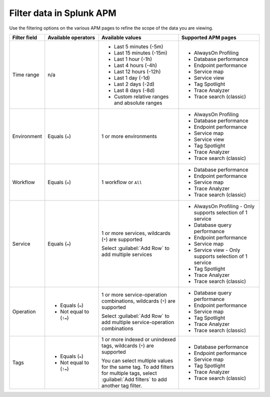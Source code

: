 .. _filter-apm-data:

Filter data in Splunk APM
************************************************************************

.. meta::
  :description: Learn about your options for filtering data in Splunk APM.

Use the filtering options on the various APM pages to refine the scope of the data you are viewing. 

.. list-table::
  :header-rows: 1
  :widths: 10, 20, 30, 30

  * - :strong:`Filter field`
    - :strong:`Available operators`
    - :strong:`Available values`
    - :strong:`Supported APM pages`

  * - Time range
    - n/a
    - * Last 5 minutes (-5m)
      * Last 15 minutes (-15m)
      * Last 1 hour (-1h)
      * Last 4 hours (-4h)
      * Last 12 hours (-12h)
      * Last 1 day (-1d)
      * Last 2 days (-2d)
      * Last 8 days (-8d)
      * Custom relative ranges and absolute ranges
    - * AlwaysOn Profiling
      * Database performance 
      * Endpoint performance
      * Service map
      * Service view
      * Tag Spotlight
      * Trace Analyzer
      * Trace search (classic)
  
  * - Environment
    - Equals (``=``)
    - 1 or more environments
    - * AlwaysOn Profiling
      * Database performance 
      * Endpoint performance
      * Service map
      * Service view
      * Tag Spotlight
      * Trace Analyzer
      * Trace search (classic)

  * - Workflow
    - Equals (``=``)
    - 1 workflow or ``All``
    - * Database performance 
      * Endpoint performance
      * Service map
      * Trace Analyzer
      * Trace search (classic)
  
  * - Service
    - Equals (``=``)
    - 1 or more services, wildcards (``*``) are supported 
      
      Select :guilabel:`Add Row` to add multiple services
    - * AlwaysOn Profiling - Only supports selection of 1 service
      * Database query performance 
      * Endpoint performance
      * Service map
      * Service view - Only supports selection of 1 service
      * Tag Spotlight
      * Trace Analyzer
      * Trace search (classic)
    
  * - Operation
    - * Equals (``=``)
      * Not equal to (``!=``)
    - 1 or more service-operation combinations, wildcards (``*``) are supported 
    
      Select :guilabel:`Add Row` to add multiple service-operation combinations
    - * Database query performance 
      * Endpoint performance
      * Service map
      * Tag Spotlight
      * Trace Analyzer
      * Trace search (classic)
  
  * - Tags
    - * Equals (``=``)
      * Not equal to (``!=``)
    - 1 or more indexed or unindexed tags, wildcards (``*``) are supported 
      
      You can select multiple values for the same tag. To add filters for multiple tags, select :guilabel:`Add filters` to add another tag filter.
    - * Database performance 
      * Endpoint performance
      * Service map
      * Tag Spotlight
      * Trace Analyzer
      * Trace search (classic)